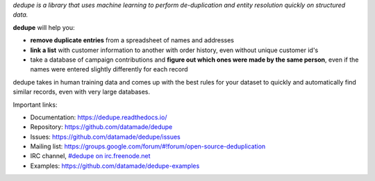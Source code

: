*dedupe is a library that uses machine learning to perform de-duplication and entity resolution quickly on structured data.*

**dedupe** will help you:

* **remove duplicate entries** from a spreadsheet of names and addresses
* **link a list** with customer information to another with order history, even without unique customer id's
* take a database of campaign contributions and **figure out which ones were made by the same person**, even if the names were entered slightly differently for each record

dedupe takes in human training data and comes up with the best rules for your dataset to quickly and automatically find similar records, even with very large databases.

Important links:

* Documentation: https://dedupe.readthedocs.io/
* Repository: https://github.com/datamade/dedupe
* Issues: https://github.com/datamade/dedupe/issues
* Mailing list: https://groups.google.com/forum/#!forum/open-source-deduplication
* IRC channel, `#dedupe on irc.freenode.net <http://webchat.freenode.net/?channels=dedupe>`_
* Examples: https://github.com/datamade/dedupe-examples


